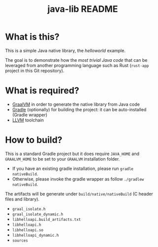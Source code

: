 #+TITLE: java-lib README

* What is this?

This is a simple Java native library, the /helloworld/ example.

The goal is to demonstrate how the /most trivial Java code/ that can be leveraged from another programming language such as Rust (=rust-app= project in this Git repository).

* What is required?

- [[https://github.com/graalvm/graalvm-ce-builds/releases/download/vm-21.3.0/graalvm-ce-java11-linux-amd64-21.3.0.tar.gz][GraalVM]] in order to generate the native library from Java code
- [[https://gradle.org][Gradle]] (optionally) for building the project: it can be auto-installed (Gradle wrapper)
- [[https://llvm.org/][LLVM]] toolchain

* How to build?

This is a standard Gradle project but it does require =JAVA_HOME= and =GRAALVM_HOME= to be set to your =GRAALVM= installation folder.
- If you have an existing gradle installation, please run =gradle nativeBuild=.
- Otherwise, please invoke the gradle wrapper as follow =./gradlew nativeBuild=.

The artifacts will be generate under =build/native/nativeBuild= (C header files and library).
- =graal_isolate.h=
- =graal_isolate_dynamic.h=
- =libhelloapi.build_artifacts.txt=
- =libhelloapi.h=
- =libhelloapi.so=
- =libhelloapi_dynamic.h=
- =sources=





